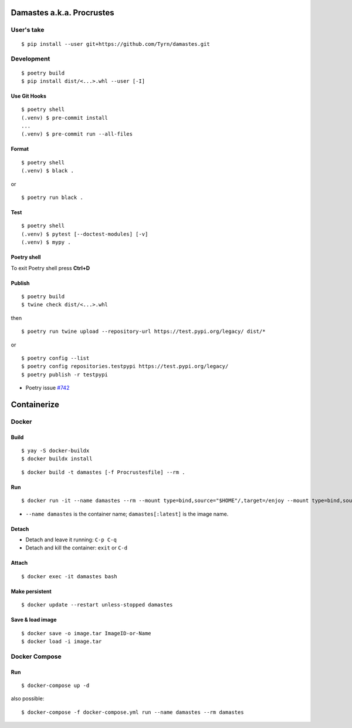 Damastes a.k.a. Procrustes
**************************

User's take
===========

::

    $ pip install --user git+https://github.com/Tyrn/damastes.git

Development
===========

::

    $ poetry build
    $ pip install dist/<...>.whl --user [-I]

Use Git Hooks
-------------

::

    $ poetry shell
    (.venv) $ pre-commit install
    ...
    (.venv) $ pre-commit run --all-files

Format
------

::

    $ poetry shell
    (.venv) $ black .

or

::

    $ poetry run black .

Test
----

::

    $ poetry shell
    (.venv) $ pytest [--doctest-modules] [-v]
    (.venv) $ mypy .

Poetry shell
------------

To exit Poetry shell press **Ctrl+D**

Publish
-------

::

    $ poetry build
    $ twine check dist/<...>.whl

then

::

    $ poetry run twine upload --repository-url https://test.pypi.org/legacy/ dist/*

or

::

    $ poetry config --list
    $ poetry config repositories.testpypi https://test.pypi.org/legacy/
    $ poetry publish -r testpypi

- Poetry issue `#742 <https://github.com/python-poetry/poetry/issues/742>`__

Containerize
************

Docker
======

Build
-----

::

    $ yay -S docker-buildx
    $ docker buildx install

::

    $ docker build -t damastes [-f Procrustesfile] --rm .

Run
---

::

    $ docker run -it --name damastes --rm --mount type=bind,source="$HOME"/,target=/enjoy --mount type=bind,source=/run/media,target=/run/media,bind-propagation=shared -w /enjoy damastes:latest

- ``--name damastes`` is the container name; ``damastes[:latest]`` is the image name.

Detach
------

- Detach and leave it running: ``C-p C-q``
- Detach and kill the container: ``exit`` or ``C-d``

Attach
------

::

    $ docker exec -it damastes bash

Make persistent
---------------

::

    $ docker update --restart unless-stopped damastes

Save & load image
-----------------

::

    $ docker save -o image.tar ImageID-or-Name
    $ docker load -i image.tar

Docker Compose
==============

Run
---

::

    $ docker-compose up -d

also possible:

::

    $ docker-compose -f docker-compose.yml run --name damastes --rm damastes
